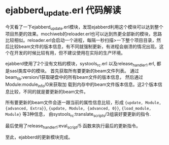 * ejabberd_update.erl 代码解读
:PROPERTIES:
:CUSTOM_ID: ejabberd_update.erl-代码解读
:END:
今天看了一下ejabberd_update.erl模块，发现ejabberd利用这个模块可以达到整个项目热更的效果。mochiweb的reloader.erl也可以达到热更全部新的模块，思路比较相似。reloader.erl会启动一个进程，每隔一秒扫描>一下整个项目目录，然后比较beam文件的版本信息，有不同就强制更新，有进程会崩溃的情况出现。这个在开发的时候比较有用，但不建议使用在实际的生产环境。

ejabberd使用了2个没有文档的模块，systools_rc.erl
以及release_handler_1.erl, 都是sasl类库中的模块。
首先获取所有要更新的beam文件列表。
通过beam_lib:version/1获取硬盘中的所有beam文件的版本信息，
然后通过Module:module_info/0来获取加
载到内存中的beam文件版本信息。这2个版本信息比较，不同的就是要更新的beam文件。

所有要更新的beam文件会逐一跟当前的属性信息比较，形成
={update, Module, {advanced, Extra}}=,
={update, Module, {advanced, 0}}=, ={load_module, Module}= 等3种信息，
由systools_rc:translate_scripts/3组装好要更新的指令.

最后使用了release_handler_1:eval_script/5 函数来执行最后的更新指令。

至此，ejabberd的更新模块完成。
